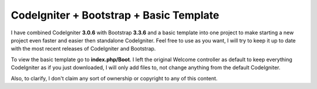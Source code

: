###################
CodeIgniter + Bootstrap + Basic Template
###################
I have combined CodeIgniter **3.0.6** with Bootstrap **3.3.6** and a basic template into one project to make starting a new project even faster and easier then standalone CodeIgniter. Feel free to use as you want, I will try to keep it up to date with the most recent releases of CodeIgniter and Bootstrap.

To view the basic template go to **index.php/Boot**. I left the original Welcome controller as default to keep everything CodeIgniter as if you just downloaded, I will only add files to, not change anything from the default CodeIgniter.

Also, to clarify, I don't claim any sort of ownership or copyright to any of this content.
